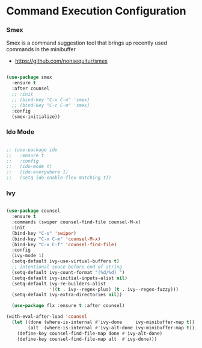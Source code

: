 * Command Execution Configuration
*** Smex
    Smex is a command suggestion tool that brings up recently used commands in
    the minibuffer

  - https://github.com/nonsequitur/smex

  #+begin_src emacs-lisp

  (use-package smex
    :ensure t
    :after counsel
    ;; :init
    ;; (bind-key "C-x C-m" 'smex)
    ;; (bind-key "C-c C-m" 'smex)
    :config
    (smex-initialize))
  #+end_src

*** Ido Mode
  #+begin_src emacs-lisp

  ;; (use-package ido
  ;;   :ensure t
  ;;   :config
  ;;   (ido-mode t)
  ;;   (ido-everywhere 1)
  ;;   (setq ido-enable-flex-matching t))
  #+end_src

*** Ivy
  #+begin_src emacs-lisp

  (use-package counsel
    :ensure t
    :commands (swiper counsel-find-file counsel-M-x)
    :init
    (bind-key "C-s" 'swiper)
    (bind-key "C-x C-m" 'counsel-M-x)
    (bind-key "C-x C-f" 'counsel-find-file)
    :config
    (ivy-mode 1)
    (setq-default ivy-use-virtual-buffers t)
    ;; intentional space before end of string
    (setq-default ivy-count-format "(%d/%d) ")
    (setq-default ivy-initial-inputs-alist nil)
    (setq-default ivy-re-builders-alist
                  '((t . ivy--regex-plus) (t . ivy--regex-fuzzy)))
    (setq-default ivy-extra-directories nil))

    (use-package flx :ensure t :after counsel)

  (with-eval-after-load 'counsel
    (let ((done (where-is-internal #'ivy-done     ivy-minibuffer-map t))
          (alt  (where-is-internal #'ivy-alt-done ivy-minibuffer-map t)))
      (define-key counsel-find-file-map done #'ivy-alt-done)
      (define-key counsel-find-file-map alt  #'ivy-done)))
  #+end_src
